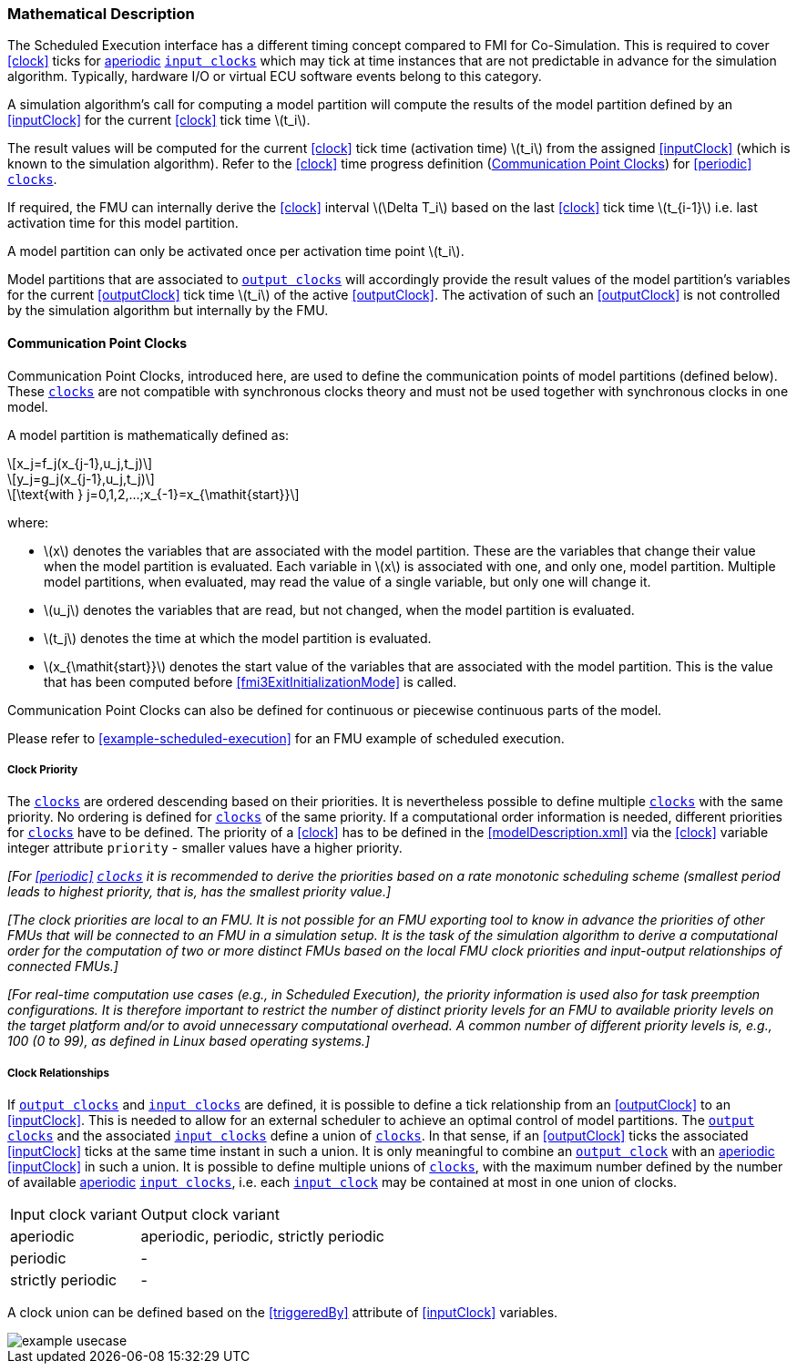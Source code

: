 === Mathematical Description [[math-scheduled-execution]]

The Scheduled Execution interface has a different timing concept compared to FMI for Co-Simulation.
This is required to cover <<clock>> ticks for <<periodic,aperiodic>> <<inputClock,`input clocks`>> which may tick at time instances that are not predictable in advance for the simulation algorithm.
Typically, hardware I/O or virtual ECU software events belong to this category.

A simulation algorithm's call for computing a model partition will compute the results of the model partition defined by an <<inputClock>> for the current <<clock>> tick time latexmath:[t_i].

The result values will be computed for the current <<clock>> tick time (activation time) latexmath:[t_i] from the assigned <<inputClock>> (which is known to the simulation algorithm).
Refer to the <<clock>> time progress definition (<<CommunicationPointClocks>>) for <<periodic>> <<clock,`clocks`>>.

If required, the FMU can internally derive the <<clock>> interval latexmath:[\Delta T_i] based on the last <<clock>> tick time latexmath:[t_{i-1}] i.e. last activation time for this model partition.

A model partition can only be activated once per activation time point latexmath:[t_i].

Model partitions that are associated to <<outputClock,`output clocks`>> will accordingly provide the result values of the model partition's variables for the current <<outputClock>> tick time latexmath:[t_i] of the active <<outputClock>>.
The activation of such an <<outputClock>> is not controlled by the simulation algorithm but internally by the FMU.

==== Communication Point Clocks [[CommunicationPointClocks]]

Communication Point Clocks, introduced here, are used to define the communication points of model partitions (defined below).
These <<clock,`clocks`>> are not compatible with synchronous clocks theory and must not be used together with synchronous clocks in one model.

A model partition is mathematically defined as:

[latexmath]
++++
x_j=f_j(x_{j-1},u_j,t_j)
++++

[latexmath]
++++
y_j=g_j(x_{j-1},u_j,t_j)
++++

[latexmath]
++++
\text{with } j=0,1,2,...;x_{-1}=x_{\mathit{start}}
++++

where:

* latexmath:[x] denotes the variables that are associated with the model partition.
These are the variables that change their value when the model partition is evaluated. Each variable in latexmath:[x] is associated with one, and only one, model partition.
Multiple model partitions, when evaluated, may read the value of a single variable, but only one will change it.

* latexmath:[u_j] denotes the variables that are read, but not changed, when the model partition is evaluated.

* latexmath:[t_j] denotes the time at which the model partition is evaluated.

* latexmath:[x_{\mathit{start}}] denotes the start value of the variables that are associated with the model partition.
This is the value that has been computed before <<fmi3ExitInitializationMode>> is called.

Communication Point Clocks can also be defined for continuous or piecewise continuous parts of the model.

Please refer to <<example-scheduled-execution>> for an FMU example of scheduled execution.

===== Clock Priority

The <<clock,`clocks`>> are ordered descending based on their priorities.
It is nevertheless possible to define multiple <<clock,`clocks`>> with the same priority.
No ordering is defined for <<clock,`clocks`>> of the same priority.
If a computational order information is needed, different priorities for <<clock,`clocks`>> have to be defined.
The priority of a <<clock>> has to be defined in the <<modelDescription.xml>> via the <<clock>> variable integer attribute `priority` - smaller values have a higher priority.

_[For <<periodic>> <<clock,`clocks`>> it is recommended to derive the priorities based on a rate monotonic scheduling scheme (smallest period leads to highest priority, that is, has the smallest priority value.]_

_[The clock priorities are local to an FMU.
It is not possible for an FMU exporting tool to know in advance the priorities of other FMUs that will be connected to an FMU in a simulation setup.
It is the task of the simulation algorithm to derive a computational order for the computation of two or more distinct FMUs based on the local FMU clock priorities and input-output relationships of connected FMUs.]_

_[For real-time computation use cases (e.g., in Scheduled Execution), the priority information is used also for task preemption configurations.
It is therefore important to restrict the number of distinct priority levels for an FMU to available priority levels on the target platform and/or to avoid unnecessary computational overhead.
A common number of different priority levels is, e.g., 100 (0 to 99), as defined in Linux based operating systems.]_

===== Clock Relationships [[clock-relationships-for-communication-point-clocks]]

If <<outputClock,`output clocks`>> and <<inputClock,`input clocks`>> are defined, it is possible to define a tick relationship from an <<outputClock>> to an <<inputClock>>.
This is needed to allow for an external scheduler to achieve an optimal control of model partitions.
The <<outputClock,`output clocks`>> and the associated <<inputClock,`input clocks`>> define a union of <<clock,`clocks`>>.
In that sense, if an <<outputClock>> ticks the associated <<inputClock>> ticks at the same time instant in such a union.
It is only meaningful to combine an <<outputClock,`output clock`>> with an <<periodic,aperiodic>> <<inputClock>> in such a union.
It is possible to define multiple unions of <<clock,`clocks`>>, with the maximum number defined by the number of available <<periodic,aperiodic>> <<inputClock,`input clocks`>>, i.e. each <<inputClock,`input clock`>> may be contained at most in one union of clocks.

[cols="1,2"]
|===
|Input clock variant
|Output clock variant

|aperiodic
|aperiodic, periodic, strictly periodic

|periodic
|-

|strictly periodic
|-
|===

A clock union can be defined based on the <<triggeredBy>> attribute of <<inputClock>> variables.

[#ExampleUseCase]
image::images/example_usecase.png[]
